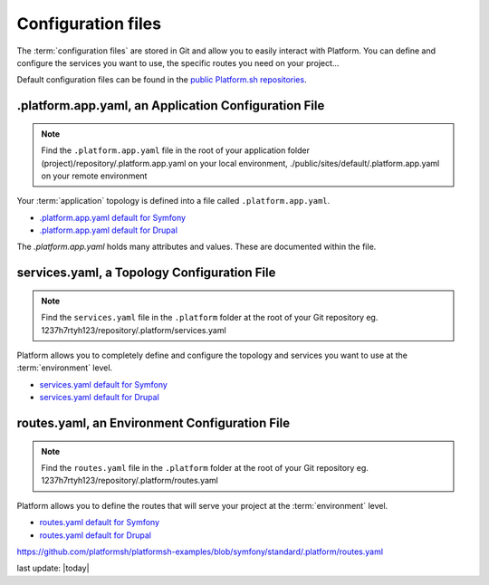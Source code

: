 .. _configuration_files:

Configuration files
===================

The :term:`configuration files` are stored in Git and allow you to easily interact with Platform. You can define and configure the services you want to use, the specific routes you need on your project...

Default configuration files can be found in the `public Platform.sh repositories <https://github.com/platformsh/>`_.


.platform.app.yaml, an Application Configuration File
-----------------------------------------------------

.. note::
  Find the ``.platform.app.yaml`` file in the root of your application folder
  (project)/repository/.platform.app.yaml on your local environment, ./public/sites/default/.platform.app.yaml on your remote environment

Your :term:`application` topology is defined into a file called ``.platform.app.yaml``.

* `.platform.app.yaml default for Symfony <https://github.com/platformsh/platformsh-examples/blob/symfony/standard/.platform.app.yaml>`_
* `.platform.app.yaml default for Drupal <https://github.com/platformsh/platform-drupal/blob/master/.platform.app.yaml>`_


The *.platform.app.yaml* holds many attributes and values. These are documented within the file. 


services.yaml, a Topology Configuration File
--------------------------------------------

.. note::
  Find the ``services.yaml`` file in the ``.platform`` folder at the root of your Git repository 
  eg. 1237h7rtyh123/repository/.platform/services.yaml

Platform allows you to completely define and configure the topology and services you want to use at the :term:`environment` level.

* `services.yaml default for Symfony <https://github.com/platformsh/platformsh-examples/blob/symfony/standard/.platform/services.yaml>`_
* `services.yaml default for Drupal <https://github.com/platformsh/platform-drupal/blob/master/.platform/services.yaml>`_


routes.yaml, an Environment Configuration File
----------------------------------------------

.. note::
  Find the ``routes.yaml`` file in the ``.platform`` folder at the root of your Git repository
  eg. 1237h7rtyh123/repository/.platform/routes.yaml

Platform allows you to define the routes that will serve your project at the :term:`environment` level.

* `routes.yaml default for Symfony <https://github.com/platformsh/platformsh-examples/blob/symfony/standard/.platform/routes.yaml>`_
* `routes.yaml default for Drupal <https://github.com/platformsh/platform-drupal/blob/master/.platform/routes.yaml>`_

https://github.com/platformsh/platformsh-examples/blob/symfony/standard/.platform/routes.yaml

.. todo::
    Need to document the possible values.

last update: |today|
